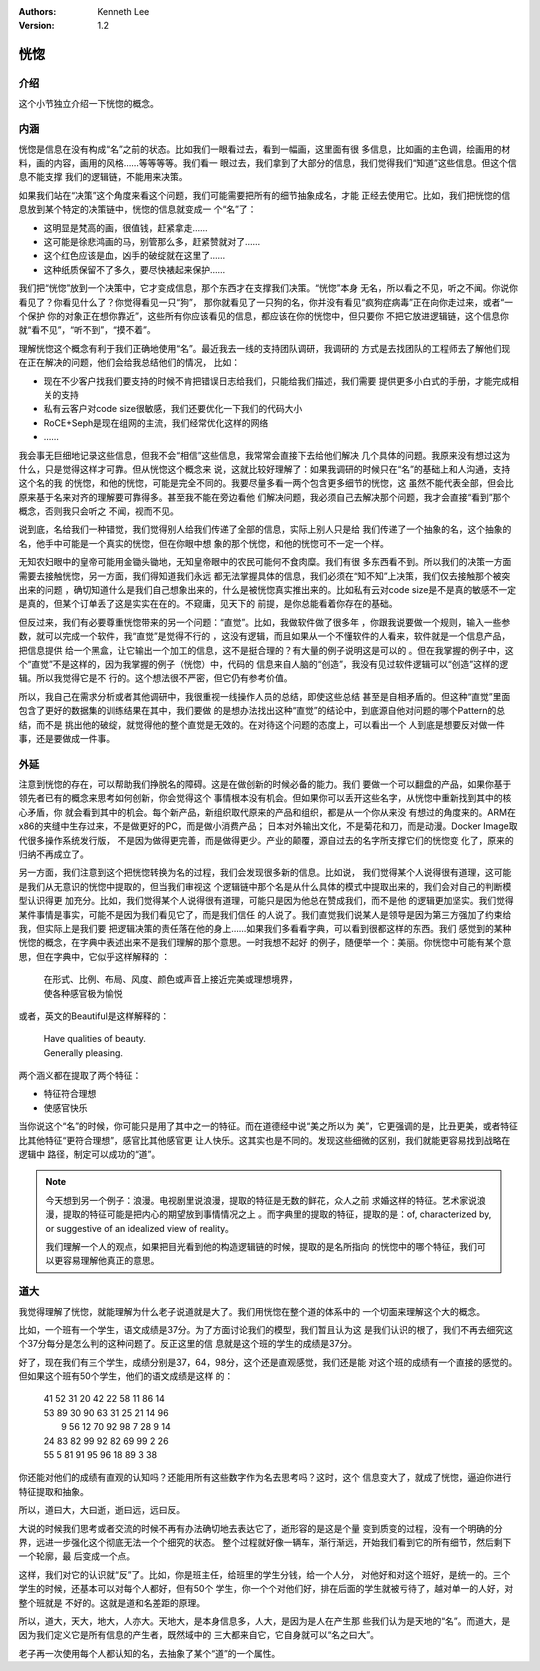 .. Kenneth Lee 版权所有 2020

:Authors: Kenneth Lee
:Version: 1.2

恍惚
*****

介绍
====

这个小节独立介绍一下恍惚的概念。

内涵
=====

恍惚是信息在没有构成“名”之前的状态。比如我们一眼看过去，看到一幅画，这里面有很
多信息，比如画的主色调，绘画用的材料，画的内容，画用的风格……等等等等。我们看一
眼过去，我们拿到了大部分的信息，我们觉得我们“知道”这些信息。但这个信息不能支撑
我们的逻辑链，不能用来决策。

如果我们站在“决策”这个角度来看这个问题，我们可能需要把所有的细节抽象成名，才能
正经去使用它。比如，我们把恍惚的信息放到某个特定的决策链中，恍惚的信息就变成一
个“名”了：

* 这明显是梵高的画，很值钱，赶紧拿走……

* 这可能是徐悲鸿画的马，别管那么多，赶紧赞就对了……

* 这个红色应该是血，凶手的破绽就在这里了……

* 这种纸质保留不了多久，要尽快裱起来保护……

我们把“恍惚”放到一个决策中，它才变成信息，那个东西才在支撑我们决策。“恍惚”本身
无名，所以看之不见，听之不闻。你说你看见了？你看见什么了？你觉得看见一只“狗”，
那你就看见了一只狗的名，你并没有看见“疯狗症病毒”正在向你走过来，或者“一个保护
你的对象正在想你靠近”，这些所有你应该看见的信息，都应该在你的恍惚中，但只要你
不把它放进逻辑链，这个信息你就“看不见”，“听不到”，“摸不着”。

理解恍惚这个概念有利于我们正确地使用“名”。最近我去一线的支持团队调研，我调研的
方式是去找团队的工程师去了解他们现在正在解决的问题，他们会给我总结他们的情况，
比如：

* 现在不少客户找我们要支持的时候不肯把错误日志给我们，只能给我们描述，我们需要
  提供更多小白式的手册，才能完成相关的支持

* 私有云客户对code size很敏感，我们还要优化一下我们的代码大小

* RoCE+Seph是现在组网的主流，我们经常优化这样的网络

* ……

我会事无巨细地记录这些信息，但我不会“相信”这些信息，我常常会直接下去给他们解决
几个具体的问题。我原来没有想过这为什么，只是觉得这样才可靠。但从恍惚这个概念来
说，这就比较好理解了：如果我调研的时候只在“名”的基础上和人沟通，支持这个名的我
的恍惚，和他的恍惚，可能是完全不同的。我要尽量多看一两个包含更多细节的恍惚，这
虽然不能代表全部，但会比原来基于名来对齐的理解要可靠得多。甚至我不能在旁边看他
们解决问题，我必须自己去解决那个问题，我才会直接“看到”那个概念，否则我只会听之
不闻，视而不见。

说到底，名给我们一种错觉，我们觉得别人给我们传递了全部的信息，实际上别人只是给
我们传递了一个抽象的名，这个抽象的名，他手中可能是一个真实的恍惚，但在你眼中想
象的那个恍惚，和他的恍惚可不一定一个样。

无知农妇眼中的皇帝可能用金锄头锄地，无知皇帝眼中的农民可能何不食肉糜。我们有很
多东西看不到。所以我们的决策一方面需要去接触恍惚，另一方面，我们得知道我们永远
都无法掌握具体的信息，我们必须在“知不知”上决策，我们仅去接触那个被突出来的问题
，确切知道什么是我们自己想象出来的，什么是被恍惚真实推出来的。比如私有云对code
size是不是真的敏感不一定是真的，但某个订单丢了这是实实在在的。不窥庸，见天下的
前提，是你总能看着你存在的基础。

但反过来，我们有必要尊重恍惚带来的另一个问题：“直觉”。比如，我做软件做了很多年
，你跟我说要做一个规则，输入一些参数，就可以完成一个软件，我“直觉”是觉得不行的
，这没有逻辑，而且如果从一个不懂软件的人看来，软件就是一个信息产品，把信息提供
给一个黑盒，让它输出一个加工的信息，这不是挺合理的？有大量的例子说明这是可以的
。但在我掌握的例子中，这个“直觉”不是这样的，因为我掌握的例子（恍惚）中，代码的
信息来自人脑的“创造”，我没有见过软件逻辑可以“创造”这样的逻辑。所以我觉得它是不
行的。这个想法很不严密，但它仍有参考价值。

所以，我自己在需求分析或者其他调研中，我很重视一线操作人员的总结，即使这些总结
甚至是自相矛盾的。但这种“直觉”里面包含了更好的数据集的训练结果在其中，我们要做
的是想办法找出这种“直觉”的结论中，到底源自他对问题的哪个Pattern的总结，而不是
挑出他的破绽，就觉得他的整个直觉是无效的。在对待这个问题的态度上，可以看出一个
人到底是想要反对做一件事，还是要做成一件事。

外延
=====
注意到恍惚的存在，可以帮助我们挣脱名的障碍。这是在做创新的时候必备的能力。我们
要做一个可以翻盘的产品，如果你基于领先者已有的概念来思考如何创新，你会觉得这个
事情根本没有机会。但如果你可以丢开这些名字，从恍惚中重新找到其中的核心矛盾，你
就会看到其中的机会。每个新产品，新组织取代原来的产品和组织，都是从一个你从来没
有想过的角度来的。ARM在x86的夹缝中生存过来，不是做更好的PC，而是做小消费产品；
日本对外输出文化，不是菊花和刀，而是动漫。Docker Image取代很多操作系统发行版，
不是因为做得更完善，而是做得更少。产业的颠覆，源自过去的名字所支撑它们的恍惚变
化了，原来的归纳不再成立了。

另一方面，我们注意到这个把恍惚转换为名的过程，我们会发现很多新的信息。比如说，
我们觉得某个人说得很有道理，这可能是我们从无意识的恍惚中提取的，但当我们审视这
个逻辑链中那个名是从什么具体的模式中提取出来的，我们会对自己的判断模型认识得更
加充分。比如，我们觉得某个人说得很有道理，可能只是因为他总在赞成我们，而不是他
的逻辑更加坚实。我们觉得某件事情是事实，可能不是因为我们看见它了，而是我们信任
的人说了。我们直觉我们说某人是领导是因为第三方强加了约束给我，但实际上是我们要
把逻辑决策的责任落在他的身上……如果我们多看看字典，可以看到很都这样的东西。我们
感觉到的某种恍惚的概念，在字典中表述出来不是我们理解的那个意思。一时我想不起好
的例子，随便举一个：美丽。你恍惚中可能有某个意思，但在字典中，它似乎这样解释的
：

        | 在形式、比例、布局、风度、颜色或声音上接近完美或理想境界，
        | 使各种感官极为愉悦

或者，英文的Beautiful是这样解释的：

        | Have qualities of beauty.
        | Generally pleasing.

两个涵义都在提取了两个特征：

* 特征符合理想

* 使感官快乐

当你说这个“名”的时候，你可能只是用了其中之一的特征。而在道德经中说“美之所以为
美”，它更强调的是，比丑更美，或者特征比其他特征“更符合理想”，感官比其他感官更
让人快乐。这其实也是不同的。发现这些细微的区别，我们就能更容易找到战略在逻辑中
路径，制定可以成功的“道”。

.. note::

   今天想到另一个例子：浪漫。电视剧里说浪漫，提取的特征是无数的鲜花，众人之前
   求婚这样的特征。艺术家说浪漫，提取的特征可能是把内心的期望放到事情情况之上
   。而字典里的提取的特征，提取的是：of, characterized by, or suggestive of an
   idealized view of reality。

   我们理解一个人的观点，如果把目光看到他的构造逻辑链的时候，提取的是名所指向
   的恍惚中的哪个特征，我们可以更容易理解他真正的意思。


道大
====

我觉得理解了恍惚，就能理解为什么老子说道就是大了。我们用恍惚在整个道的体系中的
一个切面来理解这个大的概念。

比如，一个班有一个学生，语文成绩是37分。为了方面讨论我们的模型，我们暂且认为这
是我们认识的根了，我们不再去细究这个37分每分是怎么判的这种问题了。反正这里的信
息就是这个班的学生的成绩是37分。

好了，现在我们有三个学生，成绩分别是37，64，98分，这个还是直观感觉，我们还是能
对这个班的成绩有一个直接的感觉的。但如果这个班有50个学生，他们的语文成绩是这样
的：

        | 41 52 31 20 42 22 58 11 86 14
        | 53 89 30 90 63 31 25 21 14 96
        |  9 56 12 70 92 98  7 28  9 14
        | 24 83 82 99 92 82 69 99  2 26
        | 55  5 81 91 95 96 18 89  3 38

你还能对他们的成绩有直观的认知吗？还能用所有这些数字作为名去思考吗？这时，这个
信息变大了，就成了恍惚，逼迫你进行特征提取和抽象。

所以，道曰大，大曰逝，逝曰远，远曰反。

大说的时候我们思考或者交流的时候不再有办法确切地去表达它了，逝形容的是这是个量
变到质变的过程，没有一个明确的分界，远进一步强化这个彻底无法一个个细究的状态。
整个过程就好像一辆车，渐行渐远，开始我们看到它的所有细节，然后剩下一个轮廓，最
后变成一个点。

这样，我们对它的认识就“反”了。比如，你是班主任，给班里的学生分钱，给一个人分，
对他好和对这个班好，是统一的。三个学生的时候，还基本可以对每个人都好，但有50个
学生，你一个个对他们好，排在后面的学生就被亏待了，越对单一的人好，对整个班就是
不好的。这就是道和名差距的原理。

所以，道大，天大，地大，人亦大。天地大，是本身信息多，人大，是因为是人在产生那
些我们认为是天地的“名”。而道大，是因为我们定义它是所有信息的产生者，既然域中的
三大都来自它，它自身就可以“名之曰大”。

老子再一次使用每个人都认知的名，去抽象了某个“道”的一个属性。

.. vim: tw=78 fo+=mM
